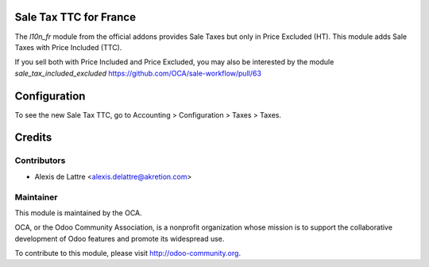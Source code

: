 Sale Tax TTC for France
=======================

The *l10n_fr* module from the official addons provides Sale Taxes but only in Price Excluded (HT). This module adds Sale Taxes with Price Included (TTC).

If you sell both with Price Included and Price Excluded, you may also be interested by the module *sale_tax_included_excluded* https://github.com/OCA/sale-workflow/pull/63

Configuration
=============

To see the new Sale Tax TTC, go to Accounting > Configuration > Taxes > Taxes.

Credits
=======

Contributors
------------

* Alexis de Lattre <alexis.delattre@akretion.com>

Maintainer
----------

.. image:: http://odoo-community.org/logo.png
   :alt: Odoo Community Association
   :target: http://odoo-community.org

This module is maintained by the OCA.

OCA, or the Odoo Community Association, is a nonprofit organization whose mission is to support the collaborative development of Odoo features and promote its widespread use.

To contribute to this module, please visit http://odoo-community.org.
